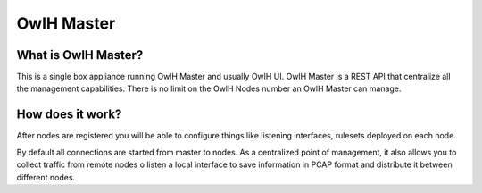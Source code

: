 OwlH Master
===========

What is OwlH Master?
--------------------

This is a single box appliance running OwlH Master and usually OwlH UI. 
OwlH Master is a REST API that centralize all the management capabilities.
There is no limit on the OwlH Nodes number an OwlH Master can manage. 

How does it work? 
-----------------

After nodes are registered you will be able to configure things like listening interfaces, rulesets deployed on each node. 

By default all connections are started from master to nodes. As a centralized point of management, it also allows you to collect traffic from remote nodes o listen a local interface to save information in PCAP format and distribute it between different nodes. 



